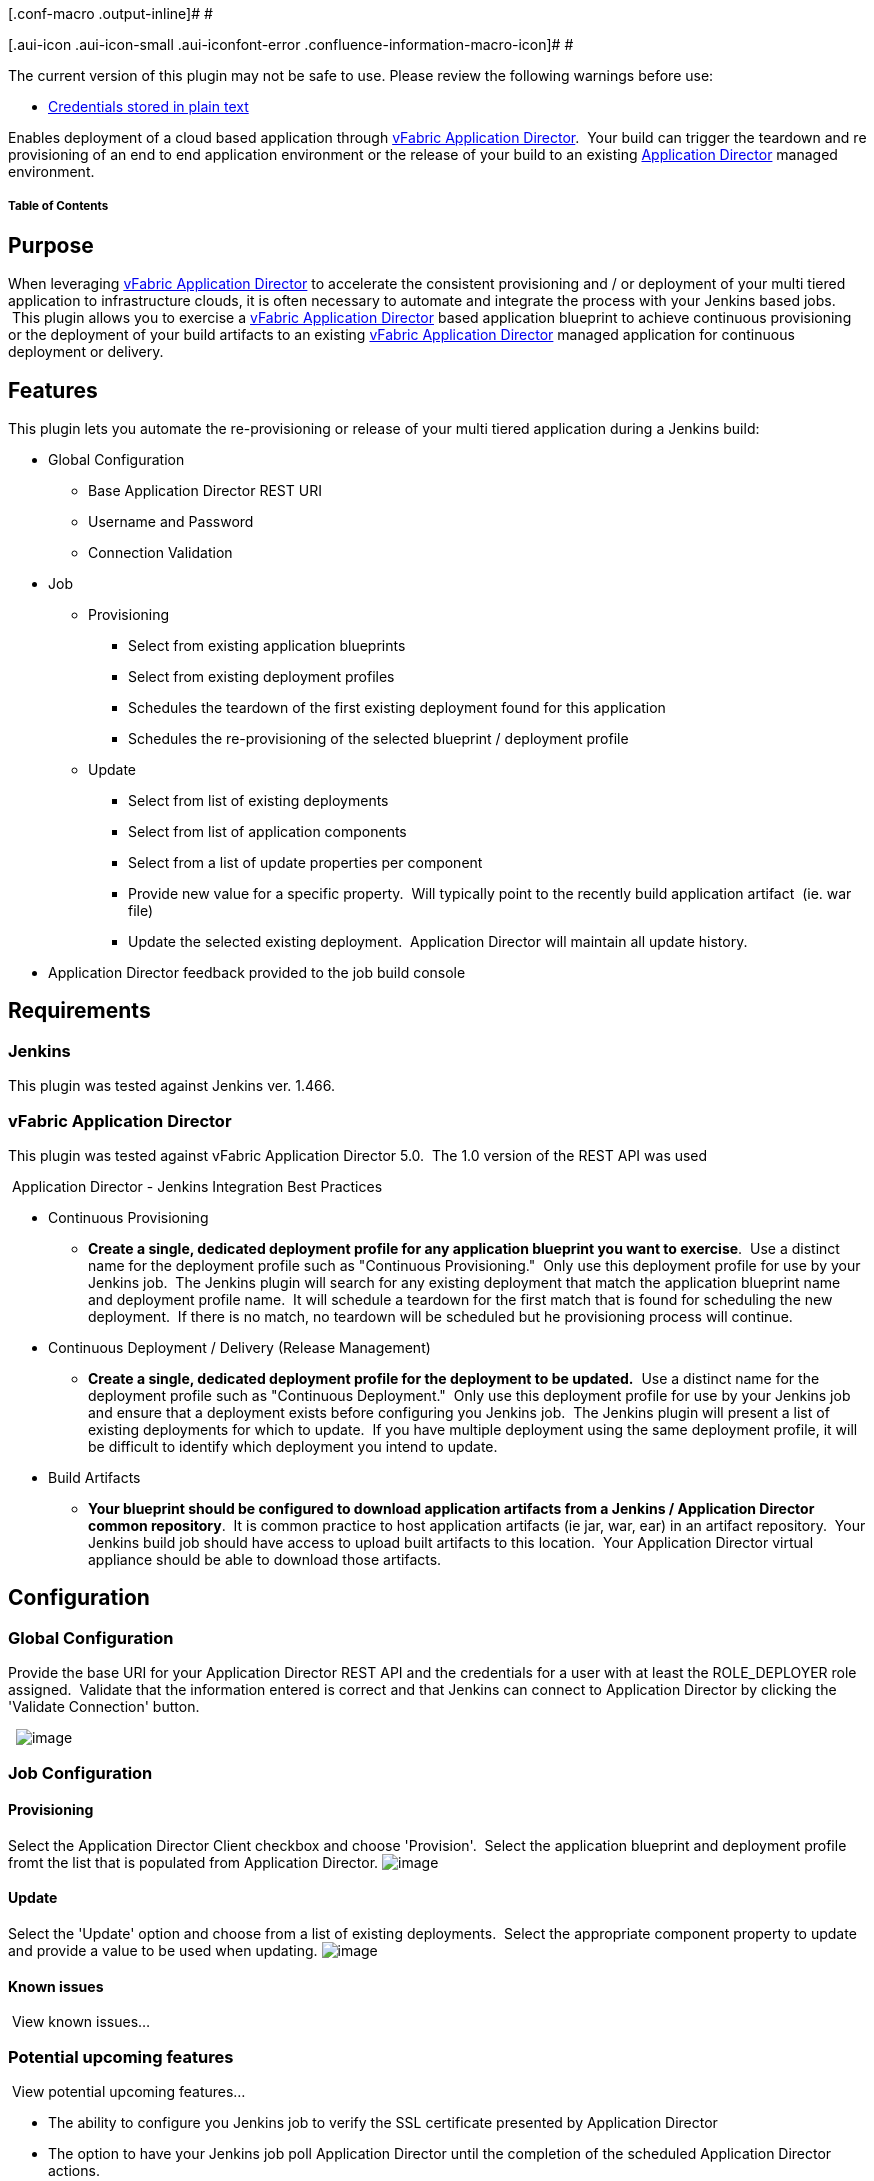 [.conf-macro .output-inline]# #

[.aui-icon .aui-icon-small .aui-iconfont-error .confluence-information-macro-icon]#
#

The current version of this plugin may not be safe to use. Please review
the following warnings before use:

* https://jenkins.io/security/advisory/2019-09-25/#SECURITY-1541[Credentials
stored in plain text]

Enables deployment of a cloud based application through
https://www.vmware.com/products/application-platform/vfabric-application-director/overview.html[vFabric
Application Director].  Your build can trigger the teardown and re
provisioning of an end to end application environment or the release of
your build to an existing
https://www.vmware.com/products/application-platform/vfabric-application-director/overview.html[Application
Director] managed environment.   +

[[vFabricApplicationDirectorPlugin-TableofContents]]
===== Table of Contents

[[vFabricApplicationDirectorPlugin-Purpose]]
== Purpose

When
leveraging https://www.vmware.com/products/application-platform/vfabric-application-director/overview.html[vFabric
Application Director] to accelerate the consistent provisioning and / or
deployment of your multi tiered application to infrastructure clouds, it
is often necessary to automate and integrate the process with your
Jenkins based jobs.  This plugin allows you to exercise
a https://www.vmware.com/products/application-platform/vfabric-application-director/overview.html[vFabric
Application Director] based application blueprint to achieve continuous
provisioning or the deployment of your build artifacts to an
existing https://www.vmware.com/products/application-platform/vfabric-application-director/overview.html[vFabric
Application Director] managed application for continuous deployment or
delivery.

[[vFabricApplicationDirectorPlugin-Features]]
== Features

This plugin lets you automate the re-provisioning or release of your
multi tiered application during a Jenkins build:

* Global Configuration
** Base Application Director REST URI
** Username and Password
** Connection Validation 
* Job
** Provisioning
*** Select from existing application blueprints
*** Select from existing deployment profiles
*** Schedules the teardown of the first existing deployment found for
this application
*** Schedules the re-provisioning of the selected blueprint / deployment
profile
** Update
*** Select from list of existing deployments
*** Select from list of application components
*** Select from a list of update properties per component
*** Provide new value for a specific property.  Will typically point to
the recently build application artifact  (ie. war file)
*** Update the selected existing deployment.  Application Director will
maintain all update history.
* Application Director feedback provided to the job build console

[[vFabricApplicationDirectorPlugin-Requirements]]
== Requirements

[[vFabricApplicationDirectorPlugin-Jenkins]]
=== Jenkins

This plugin was tested against Jenkins ver. 1.466.

[[vFabricApplicationDirectorPlugin-vFabricApplicationDirector]]
=== vFabric Application Director

This plugin was tested against vFabric Application Director 5.0.  The
1.0 version of the REST API was used   

[[expander-60387014]]
[[expander-control-60387014]]
[.expand-icon .aui-icon .aui-icon-small .aui-iconfont-chevron-right]## ##[.expand-control-text]##Application
Director - Jenkins Integration Best Practices##

[[expander-content-60387014]]
* Continuous Provisioning
** *Create a single, dedicated deployment profile for any application
blueprint you want to exercise*.  Use a distinct name for the deployment
profile such as "Continuous Provisioning."  Only use this deployment
profile for use by your Jenkins job.  The Jenkins plugin will search for
any existing deployment that match the application blueprint name and
deployment profile name.  It will schedule a teardown for the first
match that is found for scheduling the new deployment.  If there is no
match, no teardown will be scheduled but he provisioning process will
continue.
* Continuous Deployment / Delivery (Release Management)
** *Create a single, dedicated deployment profile for the deployment to
be updated.*  Use a distinct name for the deployment profile such as
"Continuous Deployment."  Only use this deployment profile for use by
your Jenkins job and ensure that a deployment exists before configuring
you Jenkins job.  The Jenkins plugin will present a list of existing
deployments for which to update.  If you have multiple deployment using
the same deployment profile, it will be difficult to identify which
deployment you intend to update.
* Build Artifacts
** *Your blueprint should be configured to download application
artifacts from a Jenkins / Application Director common repository*.  It
is common practice to host application artifacts (ie jar, war, ear) in
an artifact repository.  Your Jenkins build job should have access to
upload built artifacts to this location.  Your Application Director
virtual appliance should be able to download those artifacts.

[[vFabricApplicationDirectorPlugin-Configuration]]
== Configuration

[[vFabricApplicationDirectorPlugin-GlobalConfiguration]]
=== Global Configuration

Provide the base URI for your Application Director REST API and the
credentials for a user with at least the ROLE_DEPLOYER role assigned.
 Validate that the information entered is correct and that Jenkins can
connect to Application Director by clicking the 'Validate Connection'
button.

 
[.confluence-embedded-file-wrapper]#image:docs/images/global.png[image]#

[[vFabricApplicationDirectorPlugin-JobConfiguration]]
=== Job Configuration

[[vFabricApplicationDirectorPlugin-Provisioning]]
==== Provisioning

Select the Application Director Client checkbox and choose 'Provision'.
 Select the application blueprint and deployment profile fromt the list
that is populated from Application Director.
[.confluence-embedded-file-wrapper]#image:docs/images/provisioning.png[image]#

[[vFabricApplicationDirectorPlugin-Update]]
==== Update

Select the 'Update' option and choose from a list of existing
deployments.  Select the appropriate component property to update and
provide a value to be used when updating.
[.confluence-embedded-file-wrapper]#image:docs/images/update.png[image]#

[[vFabricApplicationDirectorPlugin-Knownissues]]
==== Known issues

[[expander-819998602]]
[[expander-control-819998602]]
[.expand-icon .aui-icon .aui-icon-small .aui-iconfont-chevron-right]## ##[.expand-control-text]##View
known issues...##

[[expander-content-819998602]]
[[vFabricApplicationDirectorPlugin-Potentialupcomingfeatures]]
=== Potential upcoming features

[[expander-545240110]]
[[expander-control-545240110]]
[.expand-icon .aui-icon .aui-icon-small .aui-iconfont-chevron-right]## ##[.expand-control-text]##View
potential upcoming features...##

[[expander-content-545240110]]
* The ability to configure you Jenkins job to verify the SSL certificate
presented by Application Director
* The option to have your Jenkins job poll Application Director until
the completion of the scheduled Application Director actions.  

[[vFabricApplicationDirectorPlugin-Sourcecode]]
== Source code

The latest source code can be found on GitHub: +
https://github.com/jenkinsci/application-director-plugin

[[vFabricApplicationDirectorPlugin-Versionhistory]]
== Version history

[[expander-1517930236]]
[[expander-control-1517930236]]
[.expand-icon .aui-icon .aui-icon-small .aui-iconfont-chevron-right]## ##[.expand-control-text]##View
version history....##

[[expander-content-1517930236]]
[[vFabricApplicationDirectorPlugin-Version1.3(November25,2012)]]
==== Version 1.3 (November 25, 2012)

* Changed the global configuration namespace to ensure uniqueness with
other plugins

[[vFabricApplicationDirectorPlugin-Version1.2(November24,2012)]]
==== Version 1.2 (November 24, 2012)

* Initial Release
